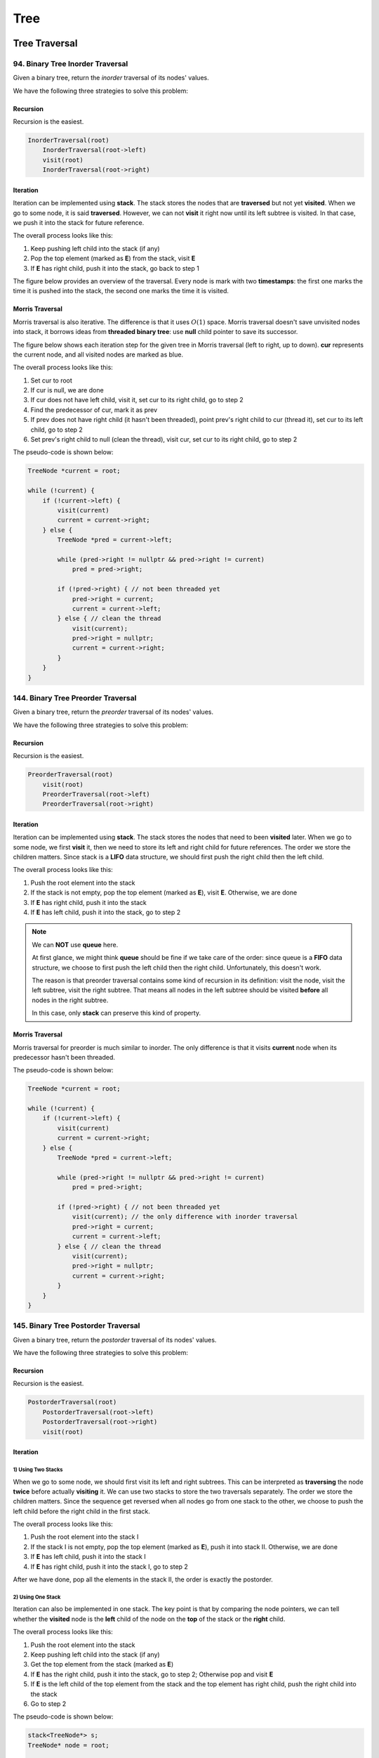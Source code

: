 Tree
====

Tree Traversal
##############

94. Binary Tree Inorder Traversal
---------------------------------

Given a binary tree, return the *inorder* traversal of its nodes' values.

We have the following three strategies to solve this problem:

Recursion
~~~~~~~~~

Recursion is the easiest.

.. code-block:: none

    InorderTraversal(root)
        InorderTraversal(root->left)
        visit(root)
        InorderTraversal(root->right)

Iteration
~~~~~~~~~

Iteration can be implemented using **stack**. The stack stores the nodes that are **traversed** but not yet **visited**.
When we go to some node, it is said **traversed**. However, we can not **visit** it right now until its left subtree
is visited. In that case, we push it into the stack for future reference.

The overall process looks like this:

1. Keep pushing left child into the stack (if any)
2. Pop the top element (marked as **E**) from the stack, visit **E**
3. If **E** has right child, push it into the stack, go back to step 1

The figure below provides an overview of the traversal. Every node is mark with two **timestamps**:
the first one marks the time it is pushed into the stack, the second one marks the time it is visited.

.. image:: images/1469348911.jpg
   :scale: 20

Morris Traversal
~~~~~~~~~~~~~~~~

Morris traversal is also iterative. The difference is that it uses :math:`O(1)` space. Morris traversal doesn't save
unvisited nodes into stack, it borrows ideas from **threaded binary tree**: use **null** child pointer to save its
successor.

The figure below shows each iteration step for the given tree in Morris traversal (left to right, up to down). **cur**
represents the current node, and all visited nodes are marked as blue.

.. image:: images/1469707384.jpg

The overall process looks like this:

1. Set cur to root
2. If cur is null, we are done
3. If cur does not have left child, visit it, set cur to its right child, go to step 2
4. Find the predecessor of cur, mark it as prev
5. If prev does not have right child (it hasn't been threaded), point prev's right child to cur (thread it),
   set cur to its left child, go to step 2
6. Set prev's right child to null (clean the thread), visit cur, set cur to its right child, go to step 2

The pseudo-code is shown below:

.. code-block:: none

    TreeNode *current = root;

    while (!current) {
        if (!current->left) {
            visit(current)
            current = current->right;
        } else {
            TreeNode *pred = current->left;

            while (pred->right != nullptr && pred->right != current)
                pred = pred->right;

            if (!pred->right) { // not been threaded yet
                pred->right = current;
                current = current->left;
            } else { // clean the thread
                visit(current);
                pred->right = nullptr;
                current = current->right;
            }
        }
    }

144. Binary Tree Preorder Traversal
-----------------------------------

Given a binary tree, return the *preorder* traversal of its nodes' values.

We have the following three strategies to solve this problem:

Recursion
~~~~~~~~~

Recursion is the easiest.

.. code-block:: none

    PreorderTraversal(root)
        visit(root)
        PreorderTraversal(root->left)
        PreorderTraversal(root->right)

Iteration
~~~~~~~~~

Iteration can be implemented using **stack**. The stack stores the nodes that need to been **visited** later.
When we go to some node, we first **visit** it, then we need to store its left and right child for future references.
The order we store the children matters. Since stack is a **LIFO** data structure, we should first push the right child
then the left child.

The overall process looks like this:

1. Push the root element into the stack
2. If the stack is not empty, pop the top element (marked as **E**), visit **E**. Otherwise, we are done
3. If **E** has right child, push it into the stack
4. If **E** has left child, push it into the stack, go to step 2

.. note::

    We can **NOT** use **queue** here.

    At first glance, we might think **queue** should be fine if we take care of the order:
    since queue is a **FIFO** data structure, we choose to first push the left child then the right child.
    Unfortunately, this doesn't work.

    The reason is that preorder traversal contains some kind of recursion in its definition:
    visit the node, visit the left subtree, visit the right subtree. That means all nodes in the
    left subtree should be visited **before** all nodes in the right subtree.

    In this case, only **stack** can preserve this kind of property.

Morris Traversal
~~~~~~~~~~~~~~~~

Morris traversal for preorder is much similar to inorder. The only difference is that it visits **current** node when
its predecessor hasn't been threaded.

The pseudo-code is shown below:

.. code-block:: none

    TreeNode *current = root;

    while (!current) {
        if (!current->left) {
            visit(current)
            current = current->right;
        } else {
            TreeNode *pred = current->left;

            while (pred->right != nullptr && pred->right != current)
                pred = pred->right;

            if (!pred->right) { // not been threaded yet
                visit(current); // the only difference with inorder traversal
                pred->right = current;
                current = current->left;
            } else { // clean the thread
                visit(current);
                pred->right = nullptr;
                current = current->right;
            }
        }
    }

145. Binary Tree Postorder Traversal
------------------------------------

Given a binary tree, return the *postorder* traversal of its nodes' values.

We have the following three strategies to solve this problem:

Recursion
~~~~~~~~~

Recursion is the easiest.

.. code-block:: none

    PostorderTraversal(root)
        PostorderTraversal(root->left)
        PostorderTraversal(root->right)
        visit(root)

Iteration
~~~~~~~~~

1) Using Two Stacks
*******************

When we go to some node, we should first visit its left and right subtrees. This can be interpreted as **traversing**
the node **twice** before actually **visiting** it. We can use two stacks to store the two traversals separately.
The order we store the children matters. Since the sequence get reversed when all nodes go from one stack to the other,
we choose to push the left child before the right child in the first stack.

The overall process looks like this:

1. Push the root element into the stack I
2. If the stack I is not empty, pop the top element (marked as **E**), push it into stack II. Otherwise, we are done
3. If **E** has left child, push it into the stack I
4. If **E** has right child, push it into the stack I, go to step 2

After we have done, pop all the elements in the stack II, the order is exactly the postorder.

2) Using One Stack
******************

Iteration can also be implemented in one stack. The key point is that by comparing the node pointers, we can tell
whether the **visited** node is the **left** child of the node on the **top** of the stack or the **right** child.

The overall process looks like this:

1. Push the root element into the stack
2. Keep pushing left child into the stack (if any)
3. Get the top element from the stack (marked as **E**)
4. If **E** has the right child, push it into the stack, go to step 2; Otherwise pop and visit **E**
5. If **E** is the left child of the top element from the stack and the top element has right child, push the right
   child into the stack
6. Go to step 2

The pseudo-code is shown below:

.. code-block:: none

    stack<TreeNode*> s;
    TreeNode* node = root;

    while (node || !s.empty()) {
        if (node) {
            s.push(node);
            node = node->left;
        } else {
            if (s.top()->right) {
                node = s.top()->right;
            } else {
                TreeNode* tmp;
                do {
                    tmp = s.top();
                    s.pop();
                    visit(tmp);
                } while (!s.empty() && s.top()->right == tmp);
            }
        }
    }

Morris Traversal
~~~~~~~~~~~~~~~~

Morris traversal for postorder is much more complicated. It first needs a **dump** node, then needs a subroutine to visit
the path between given two nodes reversely.

The figure below shows each iteration step in detail:

.. image:: images/1469712583.jpg

The pseudo-code is shown below:

.. code-block:: none

    // reverse the tree nodes 'from' -> 'to'
    void reverse(TreeNode *from, TreeNode *to) {
        if (from == to) return;

        TreeNode *x = from, *y = from->right, *z;

        while (true) {
            z = y->right;
            y->right = x;
            x = y;
            y = z;
            if (x == to)
                break;
        }
    }

    // visit the tree nodes 'from' -> 'to' reversely
    void visitReverse(TreeNode *from, TreeNode *to) {
        reverse(from, to);

        TreeNode *p = to;
        while (true) {
            visit(p->val);
            if (p == from)
                break;
            p = p->right;
        }

        reverse(to, from);
    }

    void postorderTraversal_Morris(TreeNode *root) {
        TreeNode dump(0);
        dump.left = root;
        TreeNode *cur = &dump, *prev = nullptr;

        while (cur) {
            if (!cur->left) {
                cur = cur->right;
            } else {
                prev = cur->left;

                while (prev->right && prev->right != cur)
                    prev = prev->right;

                if (!prev->right) {
                    prev->right = cur;
                    cur = cur->left;
                } else {
                    visitReverse(cur->left, prev);
                    prev->right = nullptr;
                    cur = cur->right;
                }
            }
        }
    }

102. Binary Tree Level Order Traversal
--------------------------------------

Given a binary tree, return the level order traversal of its nodes' values. (ie, from left to right, level by level).

Level order traversal is actually kind of breadth-first search. It is implemented using **queue**. The queue stores all
the nodes in the next level.

107. Binary Tree Level Order Traversal II
-----------------------------------------

This is the extension problem from `102. Binary Tree Level Order Traversal`_. We just need to reverse the result after
finishing the level order traversal.

103. Binary Tree Zigzag Level Order Traversal
---------------------------------------------

Given a binary tree, return the *zigzag* level order traversal of its nodes' values.

(ie, from left to right, then right to left for the next level and alternate between).

This is a customized form of traversal, which is actually an extension from `102. Binary Tree Level Order Traversal`_.

Follow the *zigzag* rule and reverse the direction when reaching to the next level.

----

The following problems are not asking for traversal directly, but can be solved by traversal in the end.

99. Recover Binary Search Tree
------------------------------

Two elements of a binary search tree (BST) are swapped by mistake. Recover the tree without changing its structure.

If we are allowed to use :math:`O(n)` space, it is relatively easy to solve.

The key insight here is that inorder traversal on a binary search tree actually visits all the elements increasingly.
Based on this fact, there are two cases we need to consider:

1) The swapped nodes are adjacent

   The output sequence of the inorder traversal should have **one** inversion, e.g. the sequence pattern might look like
   ``1 3 2 4 5 6 7``, and the inversion is ``3 2``. We need to swap ``3`` and ``2``.

2) The swapped nodes are not adjacent

   The output sequence of the inorder traversal should have **two** inversions, e.g. the sequence pattern might look like
   ``1 7 3 4 5 6 2``, and the inversions are ``7 3`` and ``6 2``. We need to swap the **first** element from the **first**
   inversion with the **second** element from the **second** inversion, that is, swap ``7`` and ``2``.

There is a programming trick to handle these two cases **consistently**:

* Find the first element that is larger than its successor starting from the beginning.
* Find the first element taat is smaller than its predecessor starting from the end.
* Swap these two elements.

What if we can only use :math:`O(1)` space?

Recall that morris traversal can accomplish the inorder traversal in `O(1)` space! The only extra thing we need to handle
is that we update the previous node whenever visiting the current one.

The pseudo-code is shown below:

.. code-block:: none

    // this routine helps detect the inversion and record the broken nodes
    void detect(pair<TreeNode *, TreeNode *> &broken, TreeNode *prev, TreeNode *current)
    {
        if (prev && prev->val > current->val) {
            if (!broken.first)
                broken.first = prev;
            broken.second = current;
        }
    }

    void recoverTree_Morris(TreeNode *root) {
        pair<TreeNode *, TreeNode *> broken;
        TreeNode *current = root;
        TreeNode *prev = nullptr;

        while (current != nullptr) {
            if (current->left == nullptr) {
                // in morris inorder traversal, visit happens here
                // replace visit with detecting inversion and updating prev
                detect(broken, prev, current);
                prev = current;
                current = current->right;
            } else {
                TreeNode *pred = current->left;

                while (pred->right != nullptr && pred->right != current)
                    pred = pred->right;

                if (pred->right == nullptr) {
                    pred->right = current;
                    current = current->left;
                } else {
                    // in morris inorder traversal, visit happens here
                    // replace visit with detecting inversion and updating prev
                    detect(broken, prev, current);
                    prev = current;
                    pred->right = nullptr;
                    current = current->right;
                }
            }
        }

        // finally fix the broken BST
        swap(broken.first->val, broken.second->val);
    }

----

The following problems are asked for checking certain property of the given tree(s). They are often checked by traversing
the whole tree(s).

100. Same Tree
--------------

Given two binary trees, write a function to check if they are equal or not.

To check if two given trees are equal or not, all we need to do is to traverse two trees simultaneously and compare each
node visited synchronously. Since tree traversal has two types of strategies: iteration and recursion. This problem can
be solved in both ways.

101. Symmetric Tree
-------------------

Given a binary tree, check whether it is a mirror of itself (ie, symmetric around its center).

The problem can be solved in two strategies similar to `100. Same Tree`_.

Recursion
~~~~~~~~~

Recursion is defined in the following steps:

1. If root is null, return true; otherwise
2. If root doesn't have children (either left child or right child), return true; otherwise
3. If root's left child value and right child value are not equal, return false; otherwise
4. Return true if root->left's left subtree is symmetric to root->right's right substree and root->left's right substree
   is symmetric to root->right's left substree; otherwise return false

Iteration
~~~~~~~~~

Check the symmetric feature level by level:

The pseudo-code is shown below:

.. code-block:: none

    bool isSymmetric(TreeNode *root) {
        queue<TreeNode *> q;
        q.push(root);
        q.push(root);

        while (!q.empty()) {
            TreeNode *l = q.front();
            q.pop();
            TreeNode *r = q.front();
            q.pop();

            if (l == nullptr && r == nullptr)
                continue;

            if (l == nullptr || r == nullptr)
                return false;

            if (l->val != r->val)
                return false;

            q.push(l->left);
            q.push(r->right);
            q.push(l->right);
            q.push(r->left);
        }

        return true;
    }

110. Balanced Binary Tree
-------------------------

Given a binary tree, determine if it is height-balanced.

The problem can be deduced to calculating the height of a binary tree. To speed up the validation, we choose to report
the inbalance immediately.

----

The following problems are about transforming the tree data structure to another form.

114. Flatten Binary Tree to Linked List
---------------------------------------

Given a binary tree, flatten it to a linked list in-place.

Recursion
~~~~~~~~~

Recursion is defined in the following steps:

1. If root's left child is null, we are done
2. Flatten root's left subtree, flatten root's right subtree
3. Find the tail of flattened left subtree, link the three parts together

Recursion without finding the tail
~~~~~~~~~~~~~~~~~~~~~~~~~~~~~~~~~~

Actually we do not need to find the tail every time we link the lists. The key observation is that the root's right
child is the tail of flattened root's left subtree; the root's left child is the tail of flattened root tree. If we pass
this information across an extra argument, we can avoid finding it every time.

The pseudo-code is shown below:

.. code-block:: none

    void FlattenBinaryTreeToLinkedList::flatten(TreeNode *root) {
        flattenRec(root, nullptr);
    }

    TreeNode *flattenRec(TreeNode *root, TreeNode *tail) {
        if (root == nullptr) return tail;

        root->right = flattenRec(root->left, flattenRec(root->right, tail));
        root->left = nullptr;
        return root;
    }

Iteration
~~~~~~~~~

The idea behind the iteration is that flattened linked list actually shows the preorder sequence. So we can almost
replay the iterative version of preorder traversal. Every time we visit a new node, the next node should be on the top
of the stack.

The pseudo-code is shown below:

.. code-block:: none

    void flattenStack(TreeNode *root) {
        stack<TreeNode *> s;

        if (root != nullptr)
            s.push(root);

        while (!s.empty()) {
            TreeNode *node = s.top();
            s.pop();

            if (node->right != nullptr)
                s.push(node->right);

            if (node->left != nullptr)
                s.push(node->left);

            node->left = nullptr;
            node->right = s.empty() ? nullptr : s.top();
        }
    }

117. Populating Next Right Pointers in Each Node II
---------------------------------------------------

Given any binary tree, populate each next pointer to point to its next right node.

If there is no space limitation, we can solve the problem by using level traversal.

What if we need to solve it in constant space?

We follow the same idea, populating the next right pointers level by level.

When populating one level, we can leverage the fact that previous level has been already populated. In that case, we can
use the next pointer to iterative all the nodes in the previous level, link all its left and right children together.

Tree Recursion
##############

116. Populating Next Right Pointers in Each Node
------------------------------------------------

Given a perfect binary tree, populate each next pointer to point to its next right node.

Use one more argument named sibling:

.. code-block:: none

    void connect_Recursive(TreeLinkNode *root, TreeLinkNode *sibling) {
        if (root == nullptr) return;

        root->next = sibling;

        connect_Recursive(root->left, root->right);

        if (sibling) {
            connect_Recursive(root->right, sibling->left);
        } else {
            connect_Recursive(root->right, nullptr);
        }
    }
